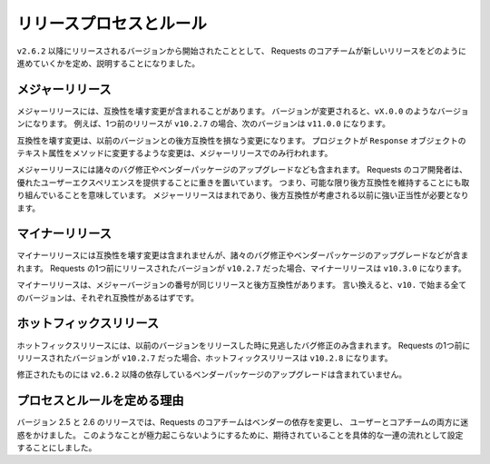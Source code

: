 .. Release Process and Rules
   =========================

リリースプロセスとルール
============================

.. versionadded:: v2.6.2

.. Starting with the version to be released after ``v2.6.2``, the following rules
   will govern and describe how the Requests core team produces a new release.

``v2.6.2`` 以降にリリースされるバージョンから開始されたこととして、
Requests のコアチームが新しいリリースをどのように進めていくかを定め、説明することになりました。

.. Major Releases
   --------------

メジャーリリース
------------------------

.. A major release will include breaking changes. When it is versioned, it will
   be versioned as ``vX.0.0``. For example, if the previous release was
   ``v10.2.7`` the next version will be ``v11.0.0``.

メジャーリリースには、互換性を壊す変更が含まれることがあります。
バージョンが変更されると、``vX.0.0`` のようなバージョンになります。
例えば、1つ前のリリースが ``v10.2.7`` の場合、次のバージョンは ``v11.0.0`` になります。

.. Breaking changes are changes that break backwards compatibility with prior
   versions. If the project were to change the ``text`` attribute on a
   ``Response`` object to a method, that would only happen in a Major release.

互換性を壊す変更は、以前のバージョンとの後方互換性を損なう変更になります。
プロジェクトが ``Response`` オブジェクトのテキスト属性をメソッドに変更するような変更は、メジャーリリースでのみ行われます。

.. Major releases may also include miscellaneous bug fixes and upgrades to
   vendored packages. The core developers of Requests are committed to providing
   a good user experience. This means we're also committed to preserving
   backwards compatibility as much as possible. Major releases will be infrequent
   and will need strong justifications before they are considered.

メジャーリリースには諸々のバグ修正やベンダーパッケージのアップグレードなども含まれます。
Requests のコア開発者は、優れたユーザーエクスペリエンスを提供することに重きを置いています。
つまり、可能な限り後方互換性を維持することにも取り組んでいることを意味しています。
メジャーリリースはまれであり、後方互換性が考慮される以前に強い正当性が必要となります。

.. Minor Releases
   --------------

マイナーリリース
-------------------------

.. A minor release will not include breaking changes but may include
   miscellaneous bug fixes and upgrades to vendored packages. If the previous
   version of Requests released was ``v10.2.7`` a minor release would be
   versioned as ``v10.3.0``.

マイナーリリースには互換性を壊す変更は含まれませんが、諸々のバグ修正やベンダーパッケージのアップグレードなどが含まれます。
Requests の1つ前にリリースされたバージョンが ``v10.2.7`` だった場合、マイナーリリースは ``v10.3.0`` になります。

.. Minor releases will be backwards compatible with releases that have the same
   major version number. In other words, all versions that would start with
   ``v10.`` should be compatible with each other.

マイナーリリースは、メジャーバージョンの番号が同じリリースと後方互換性があります。
言い換えると、``v10.`` で始まる全てのバージョンは、それぞれ互換性があるはずです。

.. Hotfix Releases
   ---------------

ホットフィックスリリース
---------------------------

.. A hotfix release will only include bug fixes that were missed when the project
   released the previous version. If the previous version of Requests released
   ``v10.2.7`` the hotfix release would be versioned as ``v10.2.8``.

ホットフィックスリリースには、以前のバージョンをリリースした時に見逃したバグ修正のみ含まれます。
Requests の1つ前にリリースされたバージョンが ``v10.2.7`` だった場合、ホットフィックスリリースは ``v10.2.8`` になります。

.. Hotfixes will **not** include upgrades to vendored dependencies after
   ``v2.6.2``

修正されたものには ``v2.6.2`` 以降の依存しているベンダーパッケージのアップグレードは含まれていません。

.. Reasoning
   ---------

プロセスとルールを定める理由
------------------------------------

.. In the 2.5 and 2.6 release series, the Requests core team upgraded vendored
   dependencies and caused a great deal of headaches for both users and the core
   team. To reduce this pain, we're forming a concrete set of procedures so
   expectations will be properly set.

バージョン 2.5 と 2.6 のリリースでは、Requests のコアチームはベンダーの依存を変更し、
ユーザーとコアチームの両方に迷惑をかけました。
このようなことが極力起こらないようにするために、期待されていることを具体的な一連の流れとして設定することにしました。

